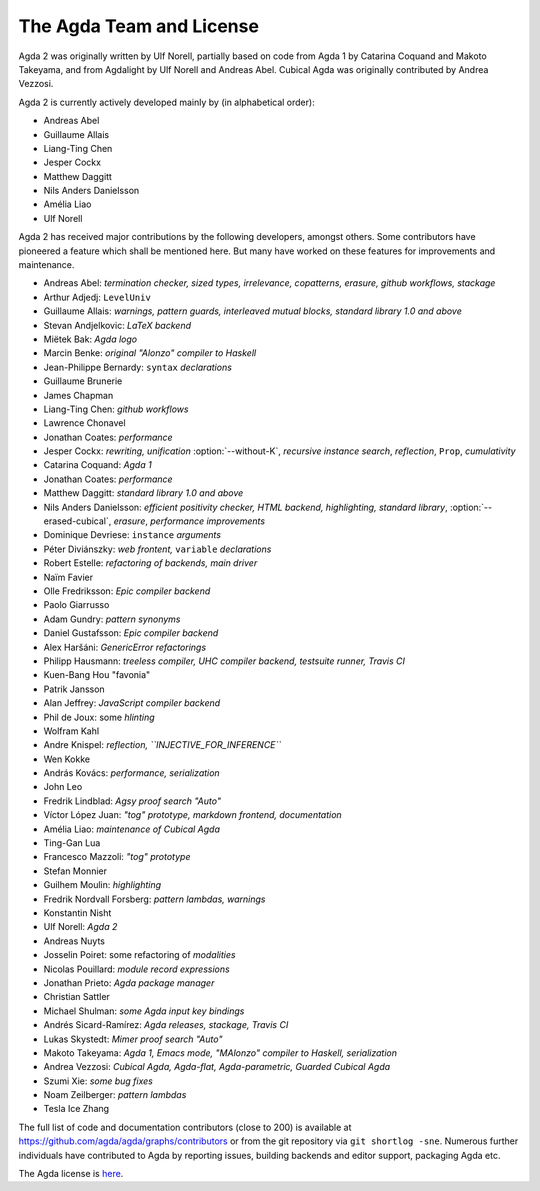 .. _team:

The Agda Team and License
*************************

Agda 2 was originally written by Ulf Norell,
partially based on code from Agda 1 by Catarina Coquand and Makoto Takeyama,
and from Agdalight by Ulf Norell and Andreas Abel.
Cubical Agda was originally contributed by Andrea Vezzosi.

Agda 2 is currently actively developed mainly by (in alphabetical order):

* Andreas Abel
* Guillaume Allais
* Liang-Ting Chen
* Jesper Cockx
* Matthew Daggitt
* Nils Anders Danielsson
* Amélia Liao
* Ulf Norell

Agda 2 has received major contributions by the following developers, amongst others.
Some contributors have pioneered a feature which shall be mentioned here.
But many have worked on these features for improvements and maintenance.

* Andreas Abel: *termination checker, sized types, irrelevance, copatterns, erasure, github workflows, stackage*
* Arthur Adjedj: ``LevelUniv``
* Guillaume Allais: *warnings, pattern guards, interleaved mutual blocks, standard library 1.0 and above*
* Stevan Andjelkovic: *LaTeX backend*
* Miëtek Bak: *Agda logo*
* Marcin Benke: *original "Alonzo" compiler to Haskell*
* Jean-Philippe Bernardy: ``syntax`` *declarations*
* Guillaume Brunerie
* James Chapman
* Liang-Ting Chen: *github workflows*
* Lawrence Chonavel
* Jonathan Coates: *performance*
* Jesper Cockx: *rewriting, unification* :option:`--without-K`, *recursive instance search*, *reflection*, ``Prop``, *cumulativity*
* Catarina Coquand: *Agda 1*
* Jonathan Coates: *performance*
* Matthew Daggitt: *standard library 1.0 and above*
* Nils Anders Danielsson: *efficient positivity checker, HTML backend, highlighting, standard library*, :option:`--erased-cubical`, *erasure*, *performance improvements*
* Dominique Devriese: ``instance`` *arguments*
* Péter Diviánszky: *web frontent,* ``variable`` *declarations*
* Robert Estelle: *refactoring of backends, main driver*
* Naïm Favier
* Olle Fredriksson: *Epic compiler backend*
* Paolo Giarrusso
* Adam Gundry: *pattern synonyms*
* Daniel Gustafsson: *Epic compiler backend*
* Alex Haršáni: *GenericError refactorings*
* Philipp Hausmann: *treeless compiler, UHC compiler backend, testsuite runner, Travis CI*
* Kuen-Bang Hou "favonia"
* Patrik Jansson
* Alan Jeffrey: *JavaScript compiler backend*
* Phil de Joux: some *hlinting*
* Wolfram Kahl
* Andre Knispel: *reflection, ``INJECTIVE_FOR_INFERENCE``*
* Wen Kokke
* András Kovács: *performance, serialization*
* John Leo
* Fredrik Lindblad: *Agsy proof search "Auto"*
* Víctor López Juan: *"tog" prototype, markdown frontend, documentation*
* Amélia Liao: *maintenance of Cubical Agda*
* Ting-Gan Lua
* Francesco Mazzoli: *"tog" prototype*
* Stefan Monnier
* Guilhem Moulin: *highlighting*
* Fredrik Nordvall Forsberg: *pattern lambdas, warnings*
* Konstantin Nisht
* Ulf Norell: *Agda 2*
* Andreas Nuyts
* Josselin Poiret: some refactoring of *modalities*
* Nicolas Pouillard: *module record expressions*
* Jonathan Prieto: *Agda package manager*
* Christian Sattler
* Michael Shulman: *some Agda input key bindings*
* Andrés Sicard-Ramírez: *Agda releases, stackage, Travis CI*
* Lukas Skystedt: *Mimer proof search "Auto"*
* Makoto Takeyama: *Agda 1, Emacs mode, "MAlonzo" compiler to Haskell, serialization*
* Andrea Vezzosi: *Cubical Agda, Agda-flat, Agda-parametric, Guarded Cubical Agda*
* Szumi Xie: *some bug fixes*
* Noam Zeilberger: *pattern lambdas*
* Tesla Ice Zhang

The full list of code and documentation contributors (close to 200)
is available at https://github.com/agda/agda/graphs/contributors
or from the git repository via ``git shortlog -sne``.
Numerous further individuals have contributed to Agda by reporting
issues, building backends and editor support, packaging Agda etc.

The Agda license is `here
<https://github.com/agda/agda/blob/master/LICENSE>`_.
